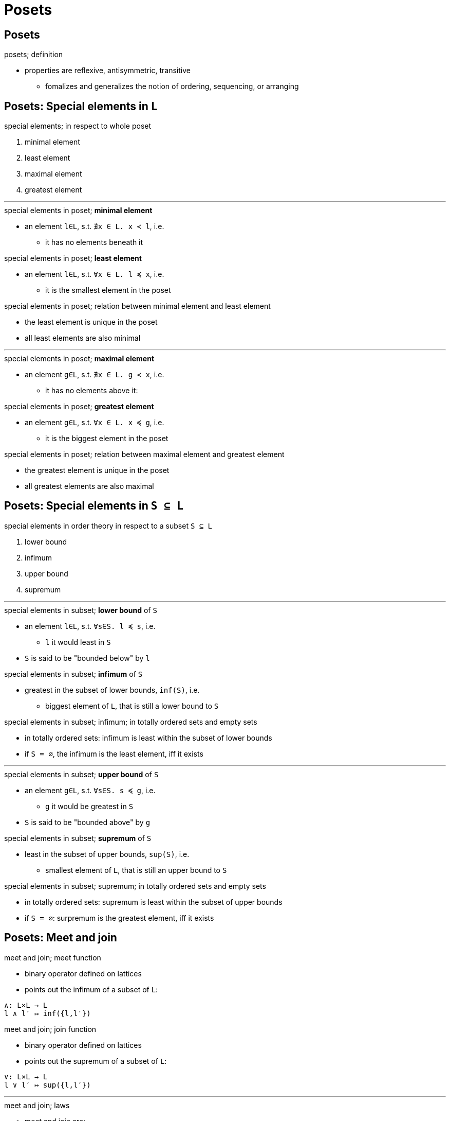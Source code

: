 = Posets

== Posets

.posets; definition
** properties are reflexive, antisymmetric, transitive
* fomalizes and generalizes the notion of ordering, sequencing, or arranging

== Posets: Special elements in `L`

.special elements; in respect to whole poset
. minimal element
. least element
. maximal element
. greatest element

'''

.special elements in poset; *minimal element*
* an element `l∈L`, s.t. `∄x ∈ L. x ≺ l`, i.e.
** it has no elements beneath it

.special elements in poset; *least element*
* an element `l∈L`, s.t. `∀x ∈ L. l ≼ x`, i.e.
** it is the smallest element in the poset

.special elements in poset; relation between minimal element and least element
* the least element is unique in the poset
* all least elements are also minimal

'''

.special elements in poset; *maximal element*
* an element `g∈L`, s.t. `∄x ∈ L. g ≺ x`, i.e.
** it has no elements above it:

.special elements in poset; *greatest element*
* an element `g∈L`, s.t. `∀x ∈ L. x ≼ g`, i.e.
** it is the biggest element in the poset

.special elements in poset; relation between maximal element and greatest element
* the greatest element is unique in the poset
* all greatest elements are also maximal

== Posets: Special elements in `S ⊆ L`

.special elements in order theory in respect to a subset `S ⊆ L`
. lower bound
. infimum
. upper bound
. supremum

'''

.special elements in subset; *lower bound* of `S`
* an element `l∈L`, s.t. `∀s∈S. l ≼ s`, i.e.
** `l` it would least in `S`
* `S` is said to be "bounded below" by `l`

.special elements in subset; *infimum* of `S`
* greatest in the subset of lower bounds, `inf(S)`, i.e.
** biggest element of `L`, that is still a lower bound to `S`

.special elements in subset; infimum; in totally ordered sets and empty sets
* in totally ordered sets: infimum is least within the subset of lower bounds
* if `S = ∅`, the infimum is the least element, iff it exists

'''

.special elements in subset; *upper bound* of `S`
* an element `g∈L`, s.t. `∀s∈S. s ≼ g`, i.e.
** `g` it would be greatest in `S`
* `S` is said to be "bounded above" by `g`

.special elements in subset; *supremum* of `S`
* least in the subset of upper bounds, `sup(S)`, i.e.
** smallest element of `L`, that is still an upper bound to `S`

.special elements in subset; supremum; in totally ordered sets and empty sets
* in totally ordered sets: supremum is least within the subset of upper bounds
* if `S = ∅`: surpremum is the greatest element, iff it exists

== Posets: Meet and join

.meet and join; meet function
* binary operator defined on lattices
* points out the infimum of a subset of `L`:

----
∧: L×L → L
l ∧ l′ ↦ inf({l,l′})
----

.meet and join; join function
* binary operator defined on lattices
* points out the supremum of a subset of `L`:

----
∨: L×L → L
l ∨ l′ ↦ sup({l,l′})
----

'''

.meet and join; laws
* meet and join are:
** associative
** commutative
** idempotent
*** allows you to treat posets as group-like objects

.meet and join; defined on posets
* meet and join are _partial, multivalued functions_ for posets:
** ⫦ following is always true: `x ≼ y ⇒ (x ∧ y = x) ∧ (x ∨ y = y)`
